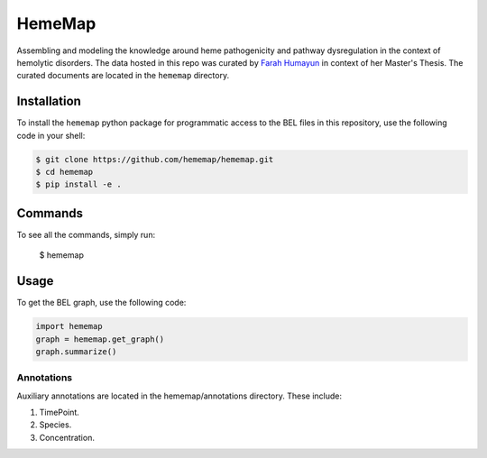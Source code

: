 HemeMap
=======

Assembling and modeling the knowledge around heme pathogenicity and pathway dysregulation in the context of hemolytic
disorders. The data hosted in this repo was curated by `Farah Humayun <https://github.com/Fahumayun>`_ in context of her
Master's Thesis. The curated documents are located in the ``hememap`` directory.

Installation
------------
To install the ``hememap`` python package for programmatic access to the BEL files
in this repository, use the following code in your shell:

.. code-block:: sh

    $ git clone https://github.com/hememap/hememap.git
    $ cd hememap
    $ pip install -e .
    
Commands
--------

To see all the commands, simply run:

    $ hememap
    
Usage
-----
To get the BEL graph, use the following code:

.. code-block:: python

    import hememap
    graph = hememap.get_graph()
    graph.summarize()


Annotations
~~~~~~~~~~~
Auxiliary annotations are located in the hememap/annotations directory. These include:

1. TimePoint.
2. Species.
3. Concentration.
